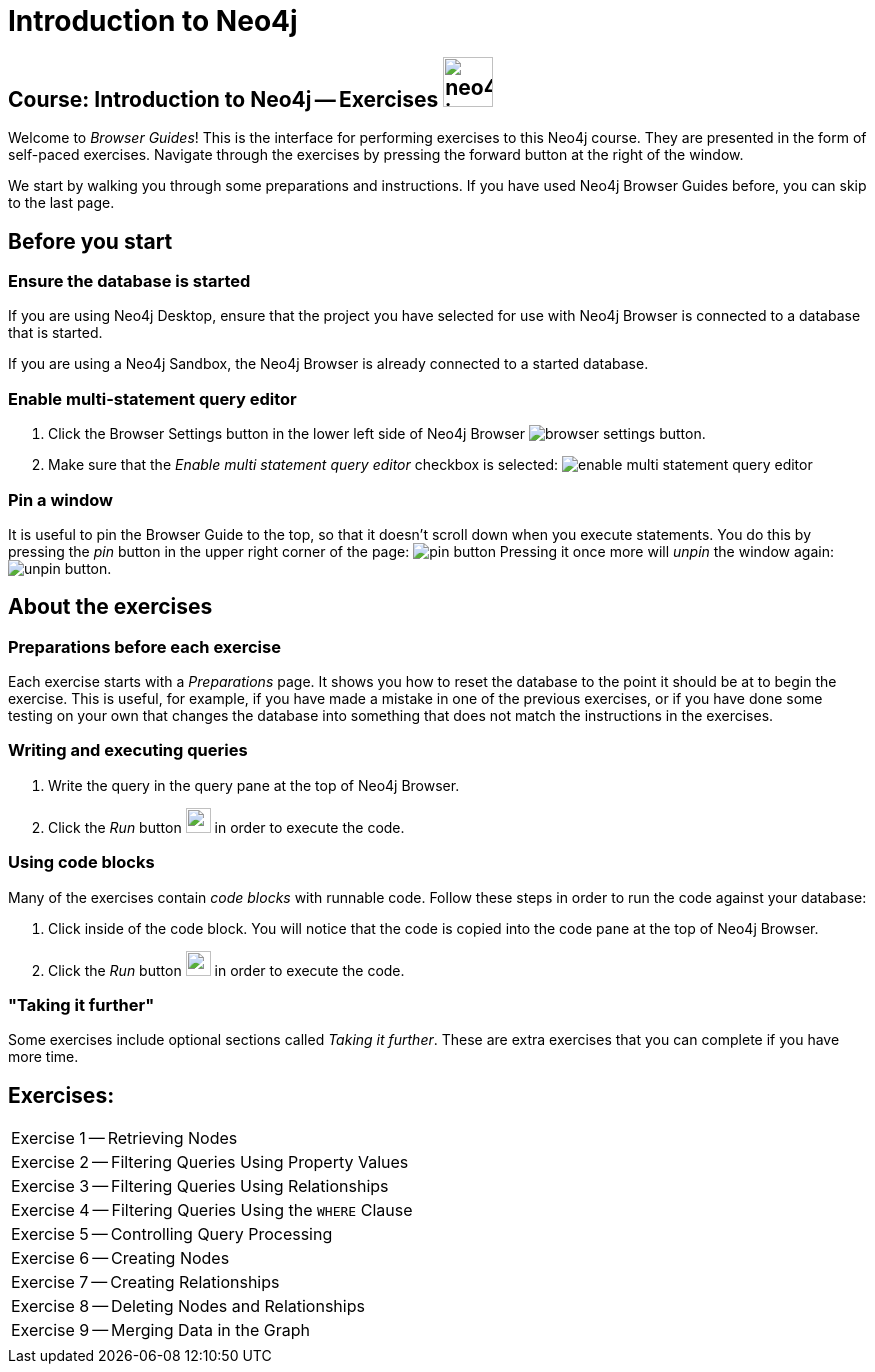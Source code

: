 = Introduction to Neo4j

== Course: Introduction to Neo4j -- Exercises image:{guides}/img/neo4j-icon.png[width=50]

Welcome to _Browser Guides_!
This is the interface for performing exercises to this Neo4j course.
They are presented in the form of self-paced exercises.
Navigate through the exercises by pressing the forward button at the right of the window.

We start by walking you through some preparations and instructions.
If you have used Neo4j Browser Guides before, you can skip to the last page.


== Before you start

=== Ensure the database is started

If you are using Neo4j Desktop, ensure that the project you have selected for use with Neo4j Browser is connected to a database that is started.

If you are using a Neo4j Sandbox, the Neo4j Browser is already connected to a started database.

=== Enable multi-statement query editor

. Click the Browser Settings button in the lower left side of Neo4j Browser image:{guides}/img/browser-settings-button.png[].
. Make sure that the _Enable multi statement query editor_ checkbox is selected: image:{guides}/img/enable-multi-statement-query-editor.png[]

=== Pin a window

It is useful to pin the Browser Guide to the top, so that it doesn't scroll down when you execute statements.
You do this by pressing the _pin_ button in the upper right corner of the page: image:{guides}/img/pin-button.png[]
Pressing it once more will _unpin_ the window again: image:{guides}/img/unpin-button.png[]. 

== About the exercises

=== Preparations before each exercise

Each exercise starts with a _Preparations_ page.
It shows you how to reset the database to the point it should be at to begin the exercise.
This is useful, for example, if you have made a mistake in one of the previous exercises, or if you have done some testing on your own that changes the database into something that does not match the instructions in the exercises.


=== Writing and executing queries

. Write the query in the query pane at the top of Neo4j Browser.
. Click the _Run_ button image:{guides}/img/run-button.png[width=25] in order to execute the code.


=== Using code blocks

Many of the exercises contain _code blocks_ with runnable code.
Follow these steps in order to run the code against your database:

. Click inside of the code block.
You will notice that the code is copied into the code pane at the top of Neo4j Browser.
. Click the _Run_ button image:{guides}/img/run-button.png[width=25] in order to execute the code.


=== "Taking it further"

Some exercises include optional sections called _Taking it further_.
These are extra exercises that you can complete if you have more time.


== Exercises:


[cols=1, frame=none]
|===

|pass:a[<a play-topic='{guides}/01.html'>Exercise 1</a>] -- Retrieving Nodes
|pass:a[<a play-topic='{guides}/02.html'>Exercise 2</a>] -- Filtering Queries Using Property Values
|pass:a[<a play-topic='{guides}/03.html'>Exercise 3</a>] -- Filtering Queries Using Relationships
|pass:a[<a play-topic='{guides}/04.html'>Exercise 4</a>] -- Filtering Queries Using the `WHERE` Clause
|pass:a[<a play-topic='{guides}/05.html'>Exercise 5</a>] -- Controlling Query Processing
|pass:a[<a play-topic='{guides}/06.html'>Exercise 6</a>] -- Creating Nodes
|pass:a[<a play-topic='{guides}/07.html'>Exercise 7</a>] -- Creating Relationships
|pass:a[<a play-topic='{guides}/08.html'>Exercise 8</a>] -- Deleting Nodes and Relationships
|pass:a[<a play-topic='{guides}/09.html'>Exercise 9</a>] -- Merging Data in the Graph
|
|===




